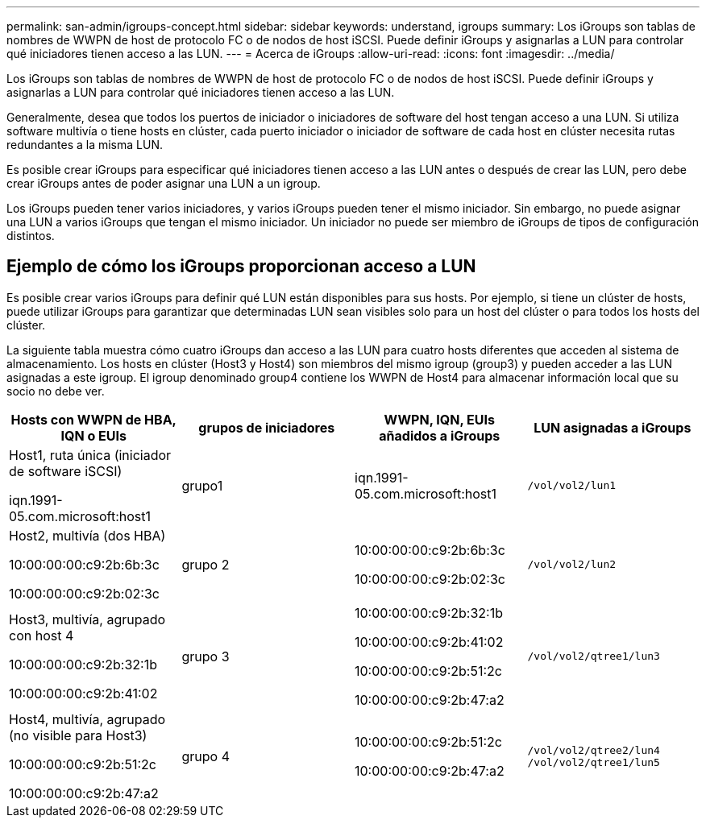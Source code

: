 ---
permalink: san-admin/igroups-concept.html 
sidebar: sidebar 
keywords: understand, igroups 
summary: Los iGroups son tablas de nombres de WWPN de host de protocolo FC o de nodos de host iSCSI. Puede definir iGroups y asignarlas a LUN para controlar qué iniciadores tienen acceso a las LUN. 
---
= Acerca de iGroups
:allow-uri-read: 
:icons: font
:imagesdir: ../media/


[role="lead"]
Los iGroups son tablas de nombres de WWPN de host de protocolo FC o de nodos de host iSCSI. Puede definir iGroups y asignarlas a LUN para controlar qué iniciadores tienen acceso a las LUN.

Generalmente, desea que todos los puertos de iniciador o iniciadores de software del host tengan acceso a una LUN. Si utiliza software multivía o tiene hosts en clúster, cada puerto iniciador o iniciador de software de cada host en clúster necesita rutas redundantes a la misma LUN.

Es posible crear iGroups para especificar qué iniciadores tienen acceso a las LUN antes o después de crear las LUN, pero debe crear iGroups antes de poder asignar una LUN a un igroup.

Los iGroups pueden tener varios iniciadores, y varios iGroups pueden tener el mismo iniciador. Sin embargo, no puede asignar una LUN a varios iGroups que tengan el mismo iniciador. Un iniciador no puede ser miembro de iGroups de tipos de configuración distintos.



== Ejemplo de cómo los iGroups proporcionan acceso a LUN

Es posible crear varios iGroups para definir qué LUN están disponibles para sus hosts. Por ejemplo, si tiene un clúster de hosts, puede utilizar iGroups para garantizar que determinadas LUN sean visibles solo para un host del clúster o para todos los hosts del clúster.

La siguiente tabla muestra cómo cuatro iGroups dan acceso a las LUN para cuatro hosts diferentes que acceden al sistema de almacenamiento. Los hosts en clúster (Host3 y Host4) son miembros del mismo igroup (group3) y pueden acceder a las LUN asignadas a este igroup. El igroup denominado group4 contiene los WWPN de Host4 para almacenar información local que su socio no debe ver.

[cols="4*"]
|===
| Hosts con WWPN de HBA, IQN o EUIs | grupos de iniciadores | WWPN, IQN, EUIs añadidos a iGroups | LUN asignadas a iGroups 


 a| 
Host1, ruta única (iniciador de software iSCSI)

iqn.1991-05.com.microsoft:host1
 a| 
grupo1
 a| 
iqn.1991-05.com.microsoft:host1
 a| 
`/vol/vol2/lun1`



 a| 
Host2, multivía (dos HBA)

10:00:00:00:c9:2b:6b:3c

10:00:00:00:c9:2b:02:3c
 a| 
grupo 2
 a| 
10:00:00:00:c9:2b:6b:3c

10:00:00:00:c9:2b:02:3c
 a| 
`/vol/vol2/lun2`



 a| 
Host3, multivía, agrupado con host 4

10:00:00:00:c9:2b:32:1b

10:00:00:00:c9:2b:41:02
 a| 
grupo 3
 a| 
10:00:00:00:c9:2b:32:1b

10:00:00:00:c9:2b:41:02

10:00:00:00:c9:2b:51:2c

10:00:00:00:c9:2b:47:a2
 a| 
`/vol/vol2/qtree1/lun3`



 a| 
Host4, multivía, agrupado (no visible para Host3)

10:00:00:00:c9:2b:51:2c

10:00:00:00:c9:2b:47:a2
 a| 
grupo 4
 a| 
10:00:00:00:c9:2b:51:2c

10:00:00:00:c9:2b:47:a2
 a| 
`/vol/vol2/qtree2/lun4` `/vol/vol2/qtree1/lun5`

|===